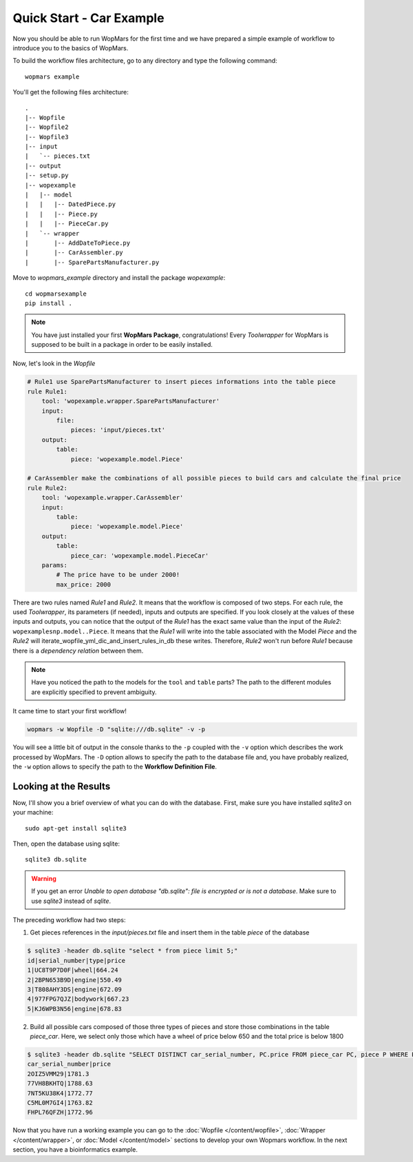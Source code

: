 Quick Start - Car Example
==========================

Now you should be able to run WopMars for the first time and we have prepared a simple example of workflow to introduce you to the basics of WopMars.

To build the workflow files architecture, go to any directory and type the following command::
    
    wopmars example

You'll get the following files architecture::

    .
    |-- Wopfile
    |-- Wopfile2
    |-- Wopfile3
    |-- input
    |   `-- pieces.txt
    |-- output
    |-- setup.py
    |-- wopexample
    |   |-- model
    |   |   |-- DatedPiece.py
    |   |   |-- Piece.py
    |   |   |-- PieceCar.py
    |   `-- wrapper
    |       |-- AddDateToPiece.py
    |       |-- CarAssembler.py
    |       |-- SparePartsManufacturer.py

Move to `wopmars_example` directory and install the package *wopexample*::

    cd wopmarsexample
    pip install .

.. note::
    You have just installed your first **WopMars Package**, congratulations! Every *Toolwrapper* for WopMars is supposed to be built in a package in order to be easily installed.


Now, let's look in the `Wopfile`

.. code-block:: yaml

    # Rule1 use SparePartsManufacturer to insert pieces informations into the table piece
    rule Rule1:
        tool: 'wopexample.wrapper.SparePartsManufacturer'
        input:
            file:
                pieces: 'input/pieces.txt'
        output:
            table:
                piece: 'wopexample.model.Piece'

    # CarAssembler make the combinations of all possible pieces to build cars and calculate the final price
    rule Rule2:
        tool: 'wopexample.wrapper.CarAssembler'
        input:
            table:
                piece: 'wopexample.model.Piece'
        output:
            table:
                piece_car: 'wopexample.model.PieceCar'
        params:
            # The price have to be under 2000!
            max_price: 2000


There are two rules named `Rule1` and `Rule2`. It means that the workflow is composed of two steps. For each rule, the used *Toolwrapper*, its parameters (if needed), inputs and outputs are specified. If you look closely at the values of these inputs and outputs, you can notice that the output of the `Rule1` has the exact same value than the input of the `Rule2`: ``wopexamplesnp.model..Piece``. It means that the `Rule1` will write into the table associated with the Model `Piece` and the `Rule2` will iterate_wopfile_yml_dic_and_insert_rules_in_db these writes. Therefore, `Rule2` won't run before `Rule1` because there is a *dependency relation* between them.

.. note::

    Have you noticed the path to the models for the ``tool`` and ``table`` parts? The path to the different modules are explicitly specified to prevent ambiguity. 

It came time to start your first workflow!

.. code-block:: python

    wopmars -w Wopfile -D "sqlite:///db.sqlite" -v -p

You will see a little bit of output in the console thanks to the ``-p`` coupled with the ``-v`` option which describes the work processed by WopMars. The ``-D`` option allows to specify the path to the database file and, you have probably realized, the ``-w`` option allows to specify the path to the **Workflow Definition File**.

Looking at the Results
*************************

Now, I'll show you a brief overview of what you can do with the database. First, make sure you have installed `sqlite3` on your machine::

    sudo apt-get install sqlite3

Then, open the database using sqlite::

    sqlite3 db.sqlite

.. warning::

    If you get an error `Unable to open database "db.sqlite": file is encrypted or is not a database`. Make sure to use `sqlite3` instead of `sqlite`.

The preceding workflow had two steps:

1. Get pieces references in the `input/pieces.txt` file and insert them in the table `piece` of the database

.. code-block:: bash

    $ sqlite3 -header db.sqlite "select * from piece limit 5;"
    id|serial_number|type|price
    1|UC8T9P7D0F|wheel|664.24
    2|2BPN653B9D|engine|550.49
    3|T808AHY3DS|engine|672.09
    4|977FPG7QJZ|bodywork|667.23
    5|KJ6WPB3N56|engine|678.83

2. Build all possible cars composed of those three types of pieces and store those combinations in the table `piece_car`. Here, we select only those which have a wheel of price below 650 and the total price is below 1800

.. code-block:: sql

    $ sqlite3 -header db.sqlite "SELECT DISTINCT car_serial_number, PC.price FROM piece_car PC, piece P WHERE PC.wheel_serial_number=P.serial_number AND P.price<650 AND PC.price<1800 limit 5;"
    car_serial_number|price
    2OIZ5VMM29|1781.3
    77VH8BKHTQ|1788.63
    7NT5KU38K4|1772.77
    C5ML0M7GI4|1763.82
    FHPL76QFZH|1772.96

Now that you have run a working example you can go to the :doc:`Wopfile </content/wopfile>`, :doc:`Wrapper </content/wrapper>`, or :doc:`Model </content/model>` sections to develop your own Wopmars workflow. In the next section, you have a bioinformatics example.

